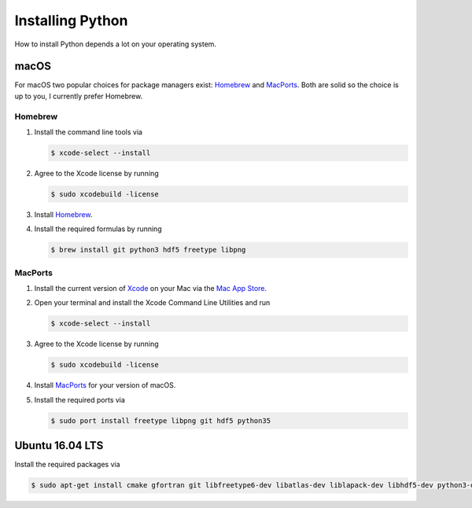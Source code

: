 .. _sec_installing_python:

=================
Installing Python
=================

How to install Python depends a lot on your operating system.


macOS
=====

For macOS two popular choices for package managers exist: Homebrew_ and
MacPorts_. Both are solid so the choice is up to you, I currently prefer
Homebrew.


.. _Homebrew: https://brew.sh
.. _MacPorts: https://www.macports.org/install.php


Homebrew
--------

#. Install the command line tools via

   .. code-block:: shell

       $ xcode-select --install

#. Agree to the Xcode license by running

   .. code-block:: shell

       $ sudo xcodebuild -license

#. Install Homebrew_.

#. Install the required formulas by running

   .. code-block:: shell

       $ brew install git python3 hdf5 freetype libpng


MacPorts
--------

#. Install the current version of Xcode_ on your Mac via the `Mac App Store`_.

#. Open your terminal and install the Xcode Command Line Utilities and run

   .. code-block:: shell

       $ xcode-select --install

#. Agree to the Xcode license by running

   .. code-block:: shell

       $ sudo xcodebuild -license

#. Install MacPorts_ for your version of macOS.

#. Install the required ports via

   .. code-block:: shell

       $ sudo port install freetype libpng git hdf5 python35


.. _Xcode: https://developer.apple.com/xcode/
.. _Mac App Store: https://itunes.apple.com/de/app/xcode/id497799835?mt=12


Ubuntu 16.04 LTS
================

Install the required packages via

.. code-block:: shell

    $ sudo apt-get install cmake gfortran git libfreetype6-dev libatlas-dev liblapack-dev libhdf5-dev python3-dev python3-venv python3-pip python3-tk
